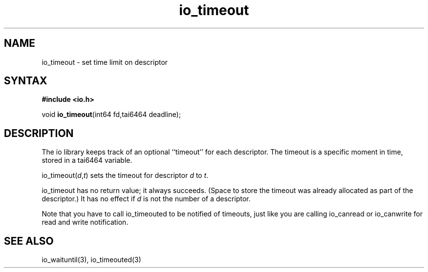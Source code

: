 .TH io_timeout 3
.SH NAME
io_timeout \- set time limit on descriptor
.SH SYNTAX
.B #include <io.h>

void \fBio_timeout\fP(int64 fd,tai6464 deadline);
.SH DESCRIPTION
The io library keeps track of an optional ``timeout'' for each descriptor. The
timeout is a specific moment in time, stored in a tai6464 variable.

io_timeout(\fId\fR,\fIt\fR) sets the timeout for descriptor \fId\fR to \fIt\fR.

io_timeout has no return value; it always succeeds. (Space to store the timeout
was already allocated as part of the descriptor.) It has no effect if \fId\fR is not
the number of a descriptor.

Note that you have to call io_timeouted to be notified of timeouts, just
like you are calling io_canread or io_canwrite for read and write
notification.
.SH "SEE ALSO"
io_waituntil(3), io_timeouted(3)
